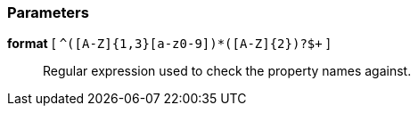 === Parameters

*format* [ `+^([A-Z]{1,3}[a-z0-9]+)*([A-Z]{2})?$+` ]::
  Regular expression used to check the property names against.

